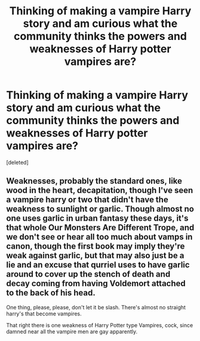 #+TITLE: Thinking of making a vampire Harry story and am curious what the community thinks the powers and weaknesses of Harry potter vampires are?

* Thinking of making a vampire Harry story and am curious what the community thinks the powers and weaknesses of Harry potter vampires are?
:PROPERTIES:
:Score: 2
:DateUnix: 1505803105.0
:DateShort: 2017-Sep-19
:END:
[deleted]


** Weaknesses, probably the standard ones, like wood in the heart, decapitation, though I've seen a vampire harry or two that didn't have the weakness to sunlight or garlic. Though almost no one uses garlic in urban fantasy these days, it's that whole Our Monsters Are Different Trope, and we don't see or hear all too much about vamps in canon, though the first book may imply they're weak against garlic, but that may also just be a lie and an excuse that qurriel uses to have garlic around to cover up the stench of death and decay coming from having Voldemort attached to the back of his head.

One thing, please, please, don't let it be slash. There's almost no straight harry's that become vampires.

That right there is one weakness of Harry Potter type Vampires, cock, since damned near all the vampire men are gay apparently.
:PROPERTIES:
:Author: Haziku
:Score: 1
:DateUnix: 1505803277.0
:DateShort: 2017-Sep-19
:END:
